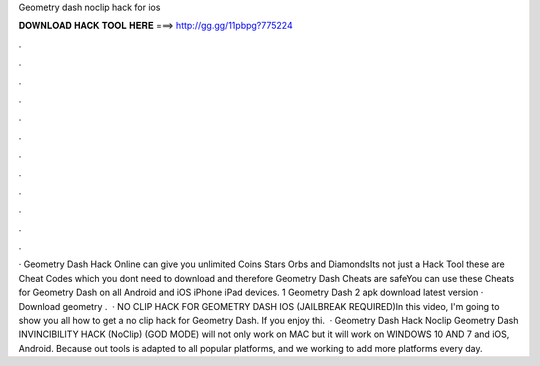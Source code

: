 Geometry dash noclip hack for ios

𝐃𝐎𝐖𝐍𝐋𝐎𝐀𝐃 𝐇𝐀𝐂𝐊 𝐓𝐎𝐎𝐋 𝐇𝐄𝐑𝐄 ===> http://gg.gg/11pbpg?775224

.

.

.

.

.

.

.

.

.

.

.

.

· Geometry Dash Hack Online can give you unlimited Coins Stars Orbs and DiamondsIts not just a Hack Tool these are Cheat Codes which you dont need to download and therefore Geometry Dash Cheats are safeYou can use these Cheats for Geometry Dash on all Android and iOS iPhone iPad devices. 1 Geometry Dash 2 apk download latest version · Download geometry .  · NO CLIP HACK FOR GEOMETRY DASH IOS (JAILBREAK REQUIRED)In this video, I'm going to show you all how to get a no clip hack for Geometry Dash. If you enjoy thi.  · Geometry Dash Hack Noclip Geometry Dash INVINCIBILITY HACK (NoClip) (GOD MODE) will not only work on MAC but it will work on WINDOWS 10 AND 7 and iOS, Android. Because out tools is adapted to all popular platforms, and we working to add more platforms every day.